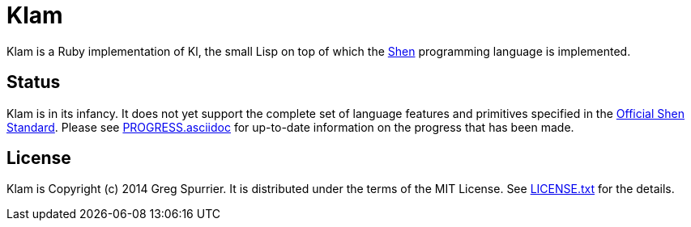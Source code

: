 Klam
====

Klam is a Ruby implementation of Kl, the small Lisp on top of which the
http://www.shenlanguage.org[Shen] programming language is implemented.

Status
------
Klam is in its infancy. It does not yet support the complete set of language
features and primitives specified in the
http://www.shenlanguage.org/learn-shen/shendoc.htm[Official Shen Standard]. Please see link:PROGRESS.asciidoc[] for up-to-date information on the progress that has been made.

License
-------
Klam is Copyright (c) 2014 Greg Spurrier. It is distributed under the terms of the MIT License. See link:LICENSE.txt[] for the details.
